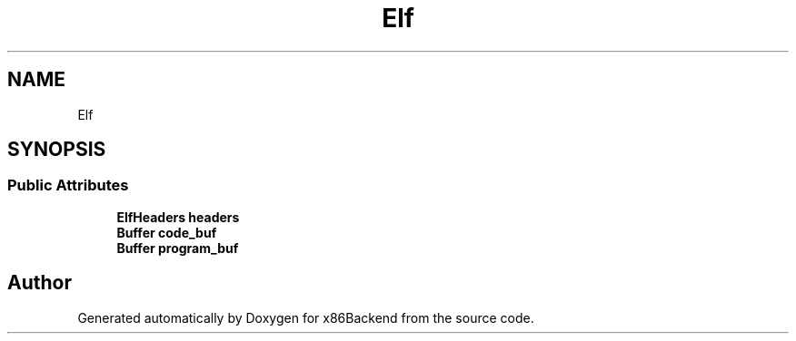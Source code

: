 .TH "Elf" 3 "Mon Jun 5 2023" "x86Backend" \" -*- nroff -*-
.ad l
.nh
.SH NAME
Elf
.SH SYNOPSIS
.br
.PP
.SS "Public Attributes"

.in +1c
.ti -1c
.RI "\fBElfHeaders\fP \fBheaders\fP"
.br
.ti -1c
.RI "\fBBuffer\fP \fBcode_buf\fP"
.br
.ti -1c
.RI "\fBBuffer\fP \fBprogram_buf\fP"
.br
.in -1c

.SH "Author"
.PP 
Generated automatically by Doxygen for x86Backend from the source code\&.
